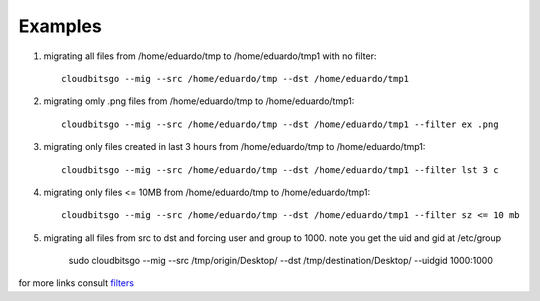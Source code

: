 .. _examples:


Examples
========

1. migrating all files from /home/eduardo/tmp to /home/eduardo/tmp1 with no filter::

	cloudbitsgo --mig --src /home/eduardo/tmp --dst /home/eduardo/tmp1

2. migrating omly .png files from /home/eduardo/tmp to /home/eduardo/tmp1::

	cloudbitsgo --mig --src /home/eduardo/tmp --dst /home/eduardo/tmp1 --filter ex .png

3. migrating only files created in last 3 hours from /home/eduardo/tmp to /home/eduardo/tmp1::

	cloudbitsgo --mig --src /home/eduardo/tmp --dst /home/eduardo/tmp1 --filter lst 3 c

4. migrating only files <= 10MB from /home/eduardo/tmp to /home/eduardo/tmp1::

	cloudbitsgo --mig --src /home/eduardo/tmp --dst /home/eduardo/tmp1 --filter sz <= 10 mb

5. migrating all files from src to dst and forcing user and group to 1000. note you get the uid and gid at /etc/group

	sudo cloudbitsgo --mig --src /tmp/origin/Desktop/ --dst /tmp/destination/Desktop/ --uidgid 1000:1000

for more links consult `filters <filter.html>`_
